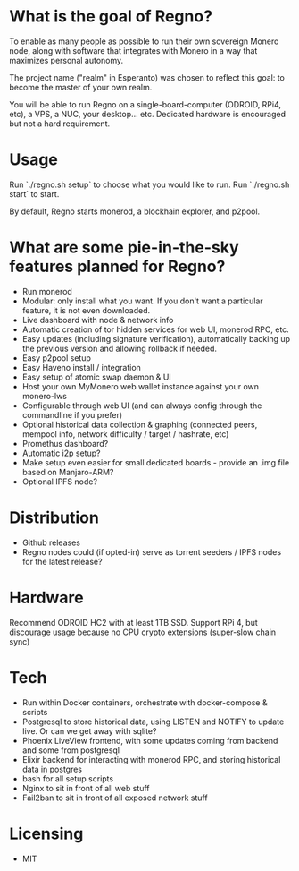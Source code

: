 * What is the goal of Regno?
To enable as many people as possible to run their own sovereign Monero node, along with software that integrates with Monero in a way that maximizes personal autonomy.

The project name ("realm" in Esperanto) was chosen to reflect this goal: to become the master of your own realm.

You will be able to run Regno on a single-board-computer (ODROID, RPi4, etc), a VPS, a NUC, your desktop... etc. Dedicated hardware is encouraged but not a hard requirement.

* Usage
Run `./regno.sh setup` to choose what you would like to run.
Run `./regno.sh start` to start.

By default, Regno starts monerod, a blockhain explorer, and p2pool.

* What are some pie-in-the-sky features planned for Regno?
- Run monerod
- Modular: only install what you want. If you don't want a particular feature, it is not even downloaded.
- Live dashboard with node & network info
- Automatic creation of tor hidden services for web UI, monerod RPC, etc.
- Easy updates (including signature verification), automatically backing up the previous version and allowing rollback if needed.
- Easy p2pool setup
- Easy Haveno install / integration
- Easy setup of atomic swap daemon & UI
- Host your own MyMonero web wallet instance against your own monero-lws
- Configurable through web UI (and can always config through the commandline if you prefer)
- Optional historical data collection & graphing (connected peers, mempool info, network difficulty / target / hashrate, etc)
- Promethus dashboard?
- Automatic i2p setup?
- Make setup even easier for small dedicated boards - provide an .img file based on Manjaro-ARM?
- Optional IPFS node?

* Distribution
- Github releases
- Regno nodes could (if opted-in) serve as torrent seeders / IPFS nodes for the latest release?

* Hardware
Recommend ODROID HC2 with at least 1TB SSD. Support RPi 4, but discourage usage because no CPU crypto extensions (super-slow chain sync)

* Tech
- Run within Docker containers, orchestrate with docker-compose & scripts
- Postgresql to store historical data, using LISTEN and NOTIFY to update live. Or can we get away with sqlite?
- Phoenix LiveView frontend, with some updates coming from backend and some from postgresql
- Elixir backend for interacting with monerod RPC, and storing historical data in postgres
- bash for all setup scripts
- Nginx to sit in front of all web stuff
- Fail2ban to sit in front of all exposed network stuff

* Licensing
- MIT
